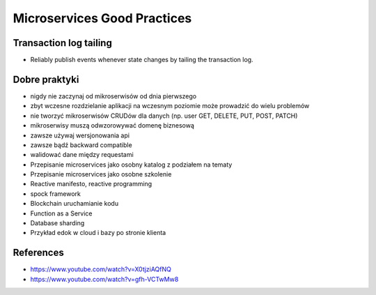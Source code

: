 Microservices Good Practices
============================


Transaction log tailing
-----------------------
* Reliably publish events whenever state changes by tailing the transaction log.


Dobre praktyki
--------------
* nigdy nie zaczynaj od mikroserwisów od dnia pierwszego
* zbyt wczesne rozdzielanie aplikacji na wczesnym poziomie może prowadzić do wielu problemów
* nie tworzyć mikroserwisów CRUDów dla danych (np. user GET, DELETE, PUT, POST, PATCH)
* mikroserwisy muszą odwzorowywać domenę biznesową
* zawsze używaj wersjonowania api
* zawsze bądź backward compatible
* walidować dane między requestami
* Przepisanie microservices jako osobny katalog z podziałem na tematy
* Przepisanie microservices jako osobne szkolenie
* Reactive manifesto, reactive programming
* spock framework
* Blockchain uruchamianie kodu
* Function as a Service
* Database sharding
* Przykład edok w cloud i bazy po stronie klienta


References
----------
* https://www.youtube.com/watch?v=X0tjziAQfNQ
* https://www.youtube.com/watch?v=gfh-VCTwMw8
